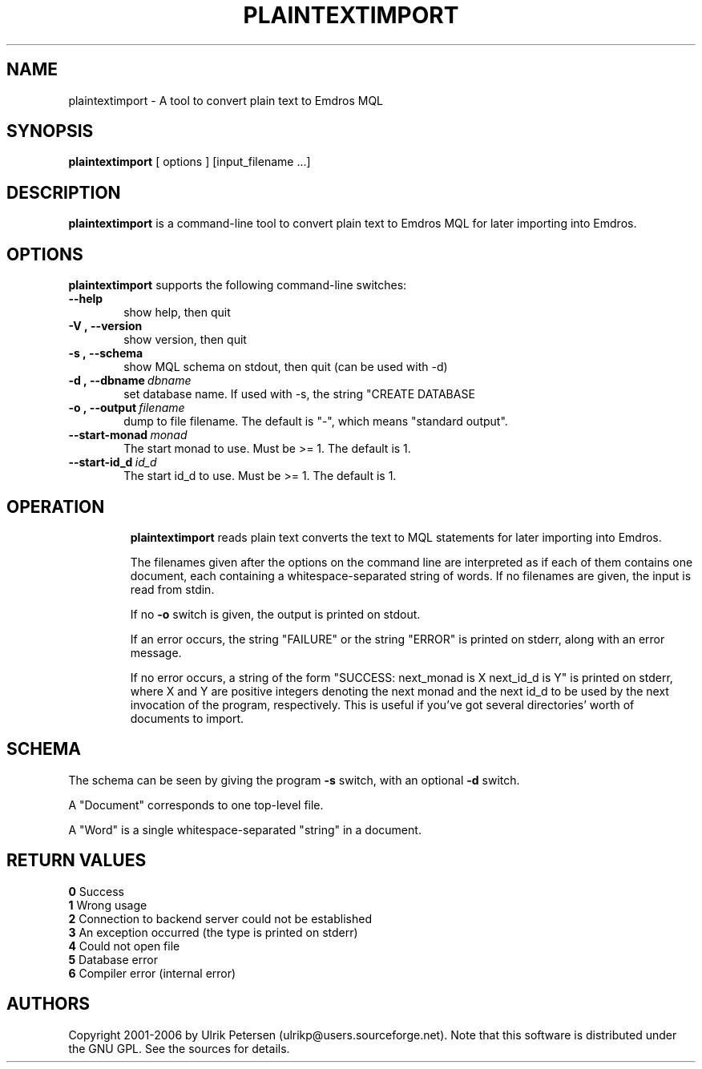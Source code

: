 .\" Man page for plaintextimport
.\" Use the following command to view man page:
.\"
.\"  tbl plaintextimport.1 | nroff -man | less
.\"
.TH PLAINTEXTIMPORT 1 "August 9, 2006"
.SH NAME
plaintextimport \- A tool to convert plain text to Emdros MQL
.SH SYNOPSIS
\fBplaintextimport\fR [ options ] [input_filename ...]
.br
.SH DESCRIPTION
\fBplaintextimport\fR is a command-line tool to convert plain text
to Emdros MQL for later importing into Emdros.

.SH OPTIONS
\fBplaintextimport\fR supports the following command-line switches:
.TP 6
.BI \-\-help
show help, then quit
.TP
.BI \-V\ ,\ \-\-version
show version, then quit
.TP
.BI \-s\ ,\ \-\-schema
show MQL schema on stdout, then quit (can be used with -d)
.TP
.BI \-d\ ,\ \-\-dbname \ dbname 
set database name. If used with -s, the string "CREATE DATABASE
'dbname' GO USE DATABASE 'dbname' GO" will be issued before the schema.  If used when importing, "USE DATABASE 'dbname' GO" will be issued before anything else.
.TP
.BI \-o\ ,\ \-\-output \ filename
dump to file filename. The default is "-", which means "standard
output".
.TP
.BI \-\-start-monad \ monad
The start monad to use. Must be >= 1.  The default is 1.
.TP
.BI \-\-start-id_d \ id_d
The start id_d to use. Must be >= 1.  The default is 1.
.TP

.SH OPERATION

\fBplaintextimport\fR reads plain text converts the text to MQL
statements for later importing into Emdros.

The filenames given after the options on the command line are
interpreted as if each of them contains one document, each containing
a whitespace-separated string of words.  If no filenames are given,
the input is read from stdin.

If no \fB-o\fR switch is given, the output is printed on stdout.

If an error occurs, the string "FAILURE" or the string "ERROR" is
printed on stderr, along with an error message.

If no error occurs, a string of the form "SUCCESS: next_monad is X
next_id_d is Y" is printed on stderr, where X and Y are positive
integers denoting the next monad and the next id_d to be used by the
next invocation of the program, respectively.  This is useful if
you've got several directories' worth of documents to import.

.SH SCHEMA

The schema can be seen by giving the program \fB-s\fR switch, with an
optional \fB-d\fR switch.

A "Document" corresponds to one top-level file.

A "Word" is a single whitespace-separated "string" in a document.


.SH RETURN VALUES
.TP
.BR 0 " Success"
.TP
.BR 1 " Wrong usage"
.TP
.BR 2 " Connection to backend server could not be established"
.TP
.BR 3 " An exception occurred (the type is printed on stderr)"
.TP
.BR 4 " Could not open file"
.TP
.BR 5 " Database error"
.TP
.BR 6 " Compiler error (internal error)"
.SH AUTHORS
Copyright
.Cr
2001-2006 by Ulrik Petersen (ulrikp@users.sourceforge.net).  Note that
this software is distributed under the GNU GPL.  See the sources for
details.
